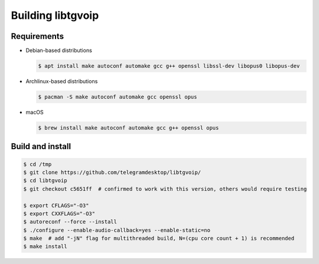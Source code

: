 .. _libtgvoip:

Building libtgvoip
==================


Requirements
------------

-   Debian-based distributions

    .. code-block:: bash

        $ apt install make autoconf automake gcc g++ openssl libssl-dev libopus0 libopus-dev


-   Archlinux-based distributions

    .. code-block:: bash

        $ pacman -S make autoconf automake gcc openssl opus


-   macOS

    .. code-block:: bash

        $ brew install make autoconf automake gcc g++ openssl opus


Build and install
-----------------

.. code-block:: bash

    $ cd /tmp
    $ git clone https://github.com/telegramdesktop/libtgvoip/
    $ cd libtgvoip
    $ git checkout c5651ff  # confirmed to work with this version, others would require testing

    $ export CFLAGS="-O3"
    $ export CXXFLAGS="-O3"
    $ autoreconf --force --install
    $ ./configure --enable-audio-callback=yes --enable-static=no
    $ make  # add "-jN" flag for multithreaded build, N=(cpu core count + 1) is recommended
    $ make install
